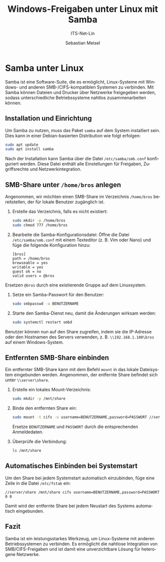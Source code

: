 :LaTeX_PROPERTIES:
#+LANGUAGE: de
#+OPTIONS: d:nil todo:nil pri:nil tags:nil
#+OPTIONS: H:4
#+LaTeX_CLASS: orgstandard
#+LaTeX_CMD: xelatex
#+LATEX_HEADER: \usepackage{listings}
:END:

:REVEAL_PROPERTIES:
#+REVEAL_ROOT: https://cdn.jsdelivr.net/npm/reveal.js
#+REVEAL_REVEAL_JS_VERSION: 4
#+REVEAL_THEME: league
#+REVEAL_EXTRA_CSS: ./mystyle.css
#+REVEAL_HLEVEL: 2
#+OPTIONS: timestamp:nil toc:nil num:nil
:END:

#+TITLE: Windows-Freigaben unter Linux mit Samba
#+SUBTITLE: ITS-Net-Lin
#+AUTHOR: Sebastian Meisel

* Samba unter Linux

Samba ist eine Software-Suite, die es ermöglicht, Linux-Systeme mit Windows- und anderen SMB-/CIFS-kompatiblen Systemen zu verbinden. Mit Samba können Dateien und Drucker über Netzwerke freigegeben werden, sodass unterschiedliche Betriebssysteme nahtlos zusammenarbeiten können.

** Installation und Einrichtung
Um Samba zu nutzen, muss das Paket =samba= auf dem System installiert sein. Dies kann in einer Debian-basierten Distribution wie folgt erfolgen:

#+begin_src bash
sudo apt update
sudo apt install samba
#+end_src

Nach der Installation kann Samba über die Datei =/etc/samba/smb.conf= konfiguriert werden. Diese Datei enthält alle Einstellungen für Freigaben, Zugriffsrechte und Netzwerkintegration.

** SMB-Share unter =/home/bros= anlegen
Angenommen, wir möchten einen SMB-Share im Verzeichnis =/home/bros= bereitstellen, der für lokale Benutzer zugänglich ist.

1. Erstelle das Verzeichnis, falls es nicht existiert:
   #+begin_src bash
   sudo mkdir -p /home/bros
   sudo chmod 777 /home/bros
   #+end_src

2. Bearbeite die Samba-Konfigurationsdatei:
   Öffne die Datei =/etc/samba/smb.conf= mit einem Texteditor (z. B. Vim oder Nano) und füge die folgende Konfiguration hinzu:
   #+begin_example
   [bros]
   path = /home/bros
   browseable = yes
   writable = yes
   guest ok = no
   valid users = @bros
   #+end_example

Ersetzen =@bros= durch eine existierende Gruppe auf dem Linuxsystem.

3. Setze ein Samba-Passwort für den Benutzer:
   #+begin_src bash
   sudo smbpasswd -a BENUTZERNAME
   #+end_src

4. Starte den Samba-Dienst neu, damit die Änderungen wirksam werden:
   #+begin_src bash
   sudo systemctl restart smbd
   #+end_src

Benutzer können nun auf den Share zugreifen, indem sie die IP-Adresse oder den Hostnamen des Servers verwenden, z. B. =\\192.168.1.100\bros= auf einem Windows-System.

** Entfernten SMB-Share einbinden
Ein entfernter SMB-Share kann mit dem Befehl =mount= in das lokale Dateisystem eingebunden werden. Angenommen, der entfernte Share befindet sich unter =\\server\share=.

1. Erstelle ein lokales Mount-Verzeichnis:
   #+begin_src bash
   sudo mkdir -p /mnt/share
   #+end_src

2. Binde den entfernten Share ein:
   #+begin_src bash
   sudo mount -t cifs -o username=BENUTZERNAME,password=PASSWORT //server/share /mnt/share
   #+end_src

   Ersetze =BENUTZERNAME= und =PASSWORT= durch die entsprechenden Anmeldedaten.

3. Überprüfe die Verbindung:
   #+begin_src bash
   ls /mnt/share
   #+end_src

** Automatisches Einbinden bei Systemstart
Um den Share bei jedem Systemstart automatisch einzubinden, füge eine Zeile in die Datei =/etc/fstab= ein:
#+begin_example
//server/share /mnt/share cifs username=BENUTZERNAME,password=PASSWORT 0 0
#+end_example

Damit wird der entfernte Share bei jedem Neustart des Systems automatisch eingebunden.

** Fazit
Samba ist ein leistungsstarkes Werkzeug, um Linux-Systeme mit anderen Betriebssystemen zu verbinden. Es ermöglicht die nahtlose Integration von SMB/CIFS-Freigaben und ist damit eine unverzichtbare Lösung für heterogene Netzwerke.

